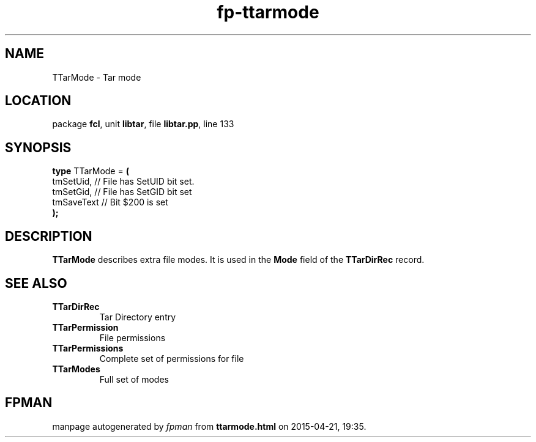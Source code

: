 .\" file autogenerated by fpman
.TH "fp-ttarmode" 3 "2014-03-14" "fpman" "Free Pascal Programmer's Manual"
.SH NAME
TTarMode - Tar mode
.SH LOCATION
package \fBfcl\fR, unit \fBlibtar\fR, file \fBlibtar.pp\fR, line 133
.SH SYNOPSIS
\fBtype\fR TTarMode = \fB(\fR
  tmSetUid,  // File has SetUID bit set.
  tmSetGid,  // File has SetGID bit set
  tmSaveText // Bit $200 is set
.br
\fB);\fR
.SH DESCRIPTION
\fBTTarMode\fR describes extra file modes. It is used in the \fBMode\fR field of the \fBTTarDirRec\fR record.


.SH SEE ALSO
.TP
.B TTarDirRec
Tar Directory entry
.TP
.B TTarPermission
File permissions
.TP
.B TTarPermissions
Complete set of permissions for file
.TP
.B TTarModes
Full set of modes

.SH FPMAN
manpage autogenerated by \fIfpman\fR from \fBttarmode.html\fR on 2015-04-21, 19:35.

